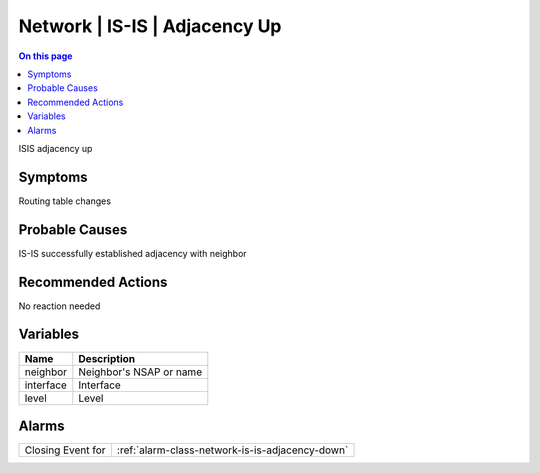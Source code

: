 .. _event-class-network-is-is-adjacency-up:

==============================
Network | IS-IS | Adjacency Up
==============================
.. contents:: On this page
    :local:
    :backlinks: none
    :depth: 1
    :class: singlecol

ISIS adjacency up

Symptoms
--------
Routing table changes

Probable Causes
---------------
IS-IS successfully established adjacency with neighbor

Recommended Actions
-------------------
No reaction needed

Variables
----------
==================== ==================================================
Name                 Description
==================== ==================================================
neighbor             Neighbor's NSAP or name
interface            Interface
level                Level
==================== ==================================================

Alarms
------
================= ======================================================================
Closing Event for :ref:`alarm-class-network-is-is-adjacency-down`
================= ======================================================================
